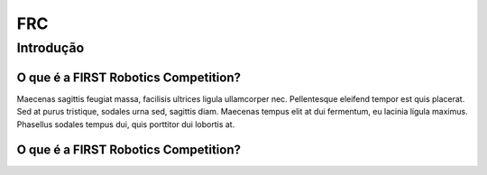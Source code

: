 ===
FRC
===

.. _introducao:

Introdução
----------

O que é a FIRST Robotics Competition?
~~~~~~~~~~~~~~~~~~~~~~~~~~~~~~~~~~~~~

Maecenas sagittis feugiat massa, facilisis ultrices ligula ullamcorper nec. Pellentesque eleifend tempor est quis placerat. 
Sed at purus tristique, sodales urna sed, sagittis diam. Maecenas tempus elit at dui fermentum, eu lacinia ligula maximus. 
Phasellus sodales tempus dui, quis porttitor dui lobortis at.

.. image:: assets/frc.webp
   :width: 800

O que é a FIRST Robotics Competition?
~~~~~~~~~~~~~~~~~~~~~~~~~~~~~~~~~~~~~